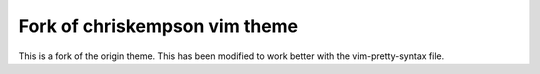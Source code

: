 Fork of chriskempson vim theme
-------------------------------

This is a fork of the origin theme. This has been modified to work better
with the vim-pretty-syntax file.
